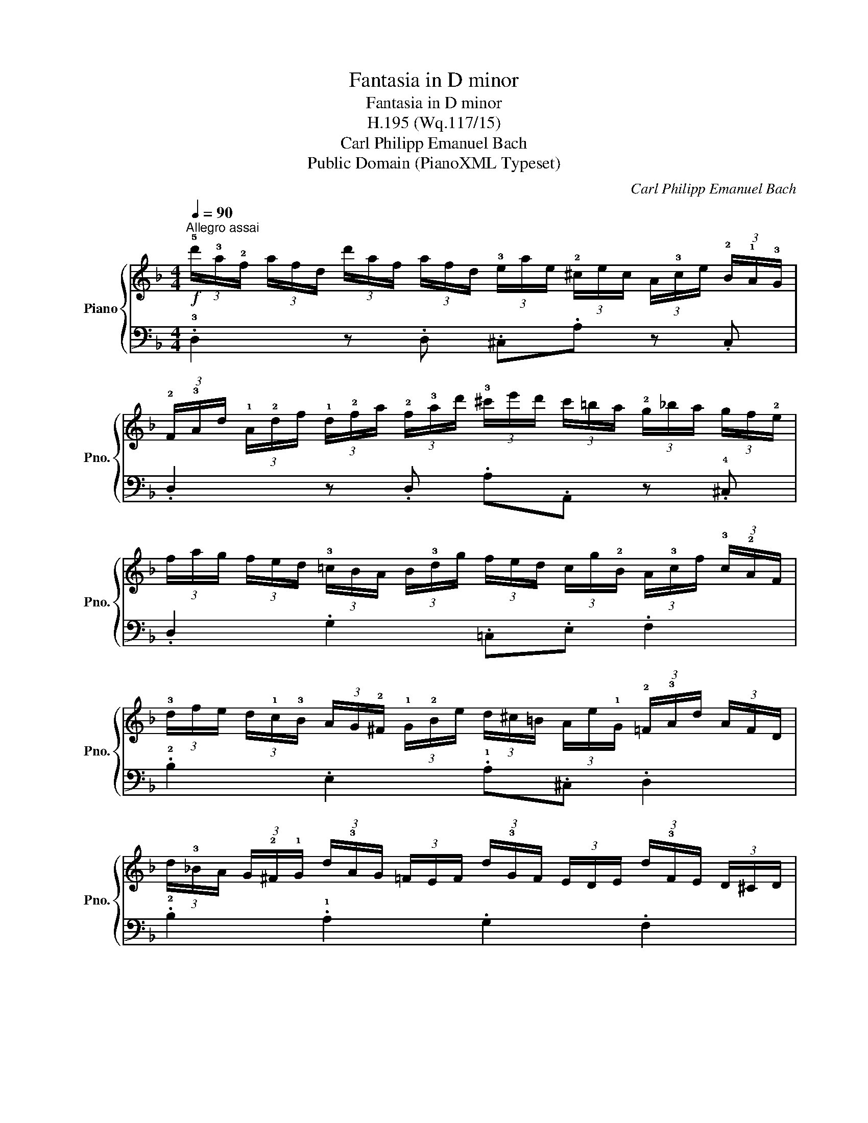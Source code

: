 X:1
T:Fantasia in D minor
T:Fantasia in D minor
T:H.195 (Wq.117/15)
T:Carl Philipp Emanuel Bach
T:Public Domain (PianoXML Typeset)
C:Carl Philipp Emanuel Bach
Z:Public Domain (PianoXML Typeset)
%%score { 1 | 2 }
L:1/8
Q:1/4=90
M:4/4
K:F
V:1 treble nm="Piano" snm="Pno."
V:2 bass 
V:1
!f!"^Allegro assai" (3!5!d'/!3!a/!2!f/ (3a/f/d/ (3d'/a/f/ (3a/f/d/ (3!3!e/a/e/ (3!2!^c/e/c/ (3A/!3!c/e/ (3!2!B/!1!A/!3!G/ | %1
 (3!2!F/!3!A/d/ (3!1!A/!2!d/f/ (3!1!d/!2!f/a/ (3!2!f/!3!a/d'/ (3!3!^c'/e'/d'/ (3c'/=b/a/ (3!2!g/_b/a/ (3g/f/!2!e/ | %2
 (3f/a/g/ (3f/e/d/ (3!3!=c/B/A/ (3B/!3!d/g/ (3f/e/d/ (3c/g/!2!B/ (3A/!3!c/f/ (3!3!c/!2!A/F/ | %3
 (3!3!d/f/e/ (3d/!1!c/!3!B/ (3A/G/!2!^F/ (3!1!G/!2!B/e/ (3d/^c/=B/ (3A/e/!1!G/ (3!2!=F/!3!A/d/ (3A/F/D/ | %4
 (3d/!3!_B/A/ (3G/!2!^F/!1!G/ (3d/!3!A/G/ (3=F/E/F/ (3d/!3!G/F/ (3E/D/E/ (3d/!3!F/E/ (3D/^C/D/ | %5
 z (3!5!d/!2!^F/!1!G/ z (3d/E/=F/ z (3d/!2!^D/!1!E/ z (3!2!F/A/=d/ | %6
 (3!3!B/A/G/ (3!3!F/E/=D/ (3!2!^C/!3!D/!5!E/[K:bass] (3!3!B,/A,/=G,/ (3!2!F,/!3!A,/D/ (3E,/!2!G,/!4!^C/ D2 :| %7
V:2
 .!3!D,2 z .D, .^C,.A, z .C, | .D,2 z .D, .A,.A,, z .!4!^C, | .D,2 .G,2 .=C,.E, .F,2 | %3
 .!2!B,2 .E,2 .!1!A,.^C, .D,2 | .!2!B,2 .!1!A,2 .G,2 .F,2 | %5
 (3!3!B,/^C/D/ z (3A,/C/D/ z (3G,/C/D/ z (3!5!F,/A,/D/ z | .!3!G,.^G,.A,.!2!^C, .D,.!2!A,, D,,2 :| %7

